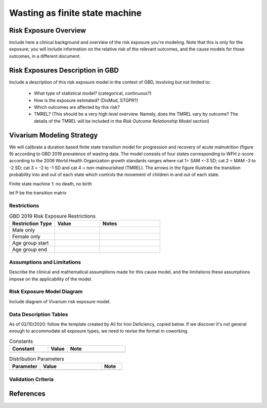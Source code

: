 .. role:: underline
    :class: underline

.. _2019_risk_exposure_wasting_states:

===============================
Wasting as finite state machine
===============================


Risk Exposure Overview
----------------------

Include here a clinical background and overview of the risk exposure you're 
modeling. Note that this is only for the exposure; you will include information 
on the relative risk of the relevant outcomes, and the cause models for those 
outcomes, in a different document.


Risk Exposures Description in GBD
---------------------------------

Include a description of this risk exposure model in the context of GBD, 
involving but not limited to:

  - What type of statistical model? (categorical, continuous?)

  - How is the exposure estimated? (DisMod, STGPR?)

  - Which outcomes are affected by this risk?

  - TMREL? (This should be a very high level overview. Namely, does the TMREL vary by outcome? The details of the TMREL will be included in the *Risk Outcome Relationship Model* section)

Vivarium Modeling Strategy
--------------------------

We will calibrate a duration based finite state transition model for progression and recovery of acute malnutrition (figure 9) according to GBD 2019 prevalence of wasting data. The model consists of four states corresponding to WFH z-score according to the 2006 World Health Organization growth standards ranges where cat 1= SAM <-3 SD; cat 2 = MAM -3 to -2 SD; cat 3 = -2 to -1 SD and cat 4 = non-malnourished (TMREL).  The arrows in the figure illustrate the transition probability into and out of each state which controls the movement of children in and out of each state. 

:underline:`Finite state machine 1: no death, no birth`

.. image:: wasting_finite_states_1.svg

let P be the transition matrix





Restrictions
++++++++++++

.. list-table:: GBD 2019 Risk Exposure Restrictions
   :widths: 15 15 20
   :header-rows: 1

   * - Restriction Type
     - Value
     - Notes
   * - Male only
     -
     -
   * - Female only
     -
     -
   * - Age group start
     -
     -
   * - Age group end
     -
     -

..	todo::

	Determine if there's something analogous to "YLL/YLD only" for this section

Assumptions and Limitations
+++++++++++++++++++++++++++

Describe the clinical and mathematical assumptions made for this cause model,
and the limitations these assumptions impose on the applicability of the
model.

Risk Exposure Model Diagram
+++++++++++++++++++++++++++

Include diagram of Vivarium risk exposure model.

Data Description Tables
+++++++++++++++++++++++

As of 02/10/2020: follow the template created by Ali for Iron Deficiency, copied 
below. If we discover it's not general enough to accommodate all exposure types,
we need to revise the format in coworking. 

.. list-table:: Constants 
	:widths: 10, 5, 15
	:header-rows: 1

	* - Constant
	  - Value
	  - Note
	* - 
	  - 
	  - 

.. list-table:: Distribution Parameters
	:widths: 15, 30, 10
	:header-rows: 1

	* - Parameter
	  - Value
	  - Note
	* - 
	  - 
	  -

Validation Criteria
+++++++++++++++++++

..	todo::
	Fill in directives for this section

References
----------